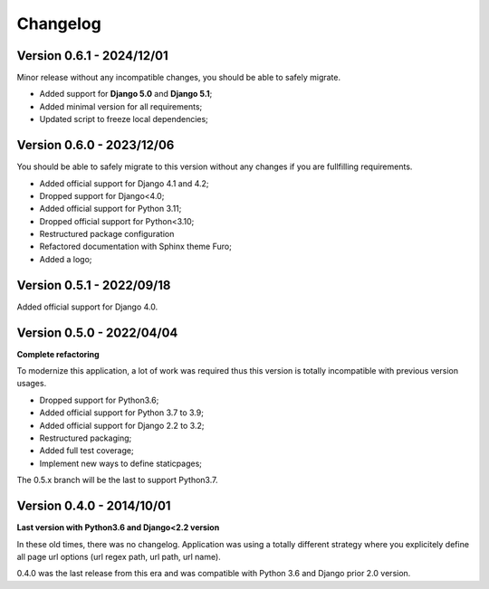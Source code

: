 
=========
Changelog
=========

Version 0.6.1 - 2024/12/01
--------------------------

Minor release without any incompatible changes, you should be able to safely migrate.

* Added support for **Django 5.0** and **Django 5.1**;
* Added minimal version for all requirements;
* Updated script to freeze local dependencies;


Version 0.6.0 - 2023/12/06
--------------------------

You should be able to safely migrate to this version without any changes if you are
fullfilling requirements.

* Added official support for Django 4.1 and 4.2;
* Dropped support for Django<4.0;
* Added official support for Python 3.11;
* Dropped official support for Python<3.10;
* Restructured package configuration
* Refactored documentation with Sphinx theme Furo;
* Added a logo;


Version 0.5.1 - 2022/09/18
--------------------------

Added official support for Django 4.0.


Version 0.5.0 - 2022/04/04
--------------------------

**Complete refactoring**

To modernize this application, a lot of work was required thus this version is totally
incompatible with previous version usages.

* Dropped support for Python3.6;
* Added official support for Python 3.7 to 3.9;
* Added official support for Django 2.2 to 3.2;
* Restructured packaging;
* Added full test coverage;
* Implement new ways to define staticpages;

The 0.5.x branch will be the last to support Python3.7.


Version 0.4.0 - 2014/10/01
--------------------------

**Last version with Python3.6 and Django<2.2 version**

In these old times, there was no changelog. Application was using a totally different
strategy where you explicitely define all page url options (url regex path, url path,
url name).

0.4.0 was the last release from this era and was compatible with Python 3.6 and
Django prior 2.0 version.
